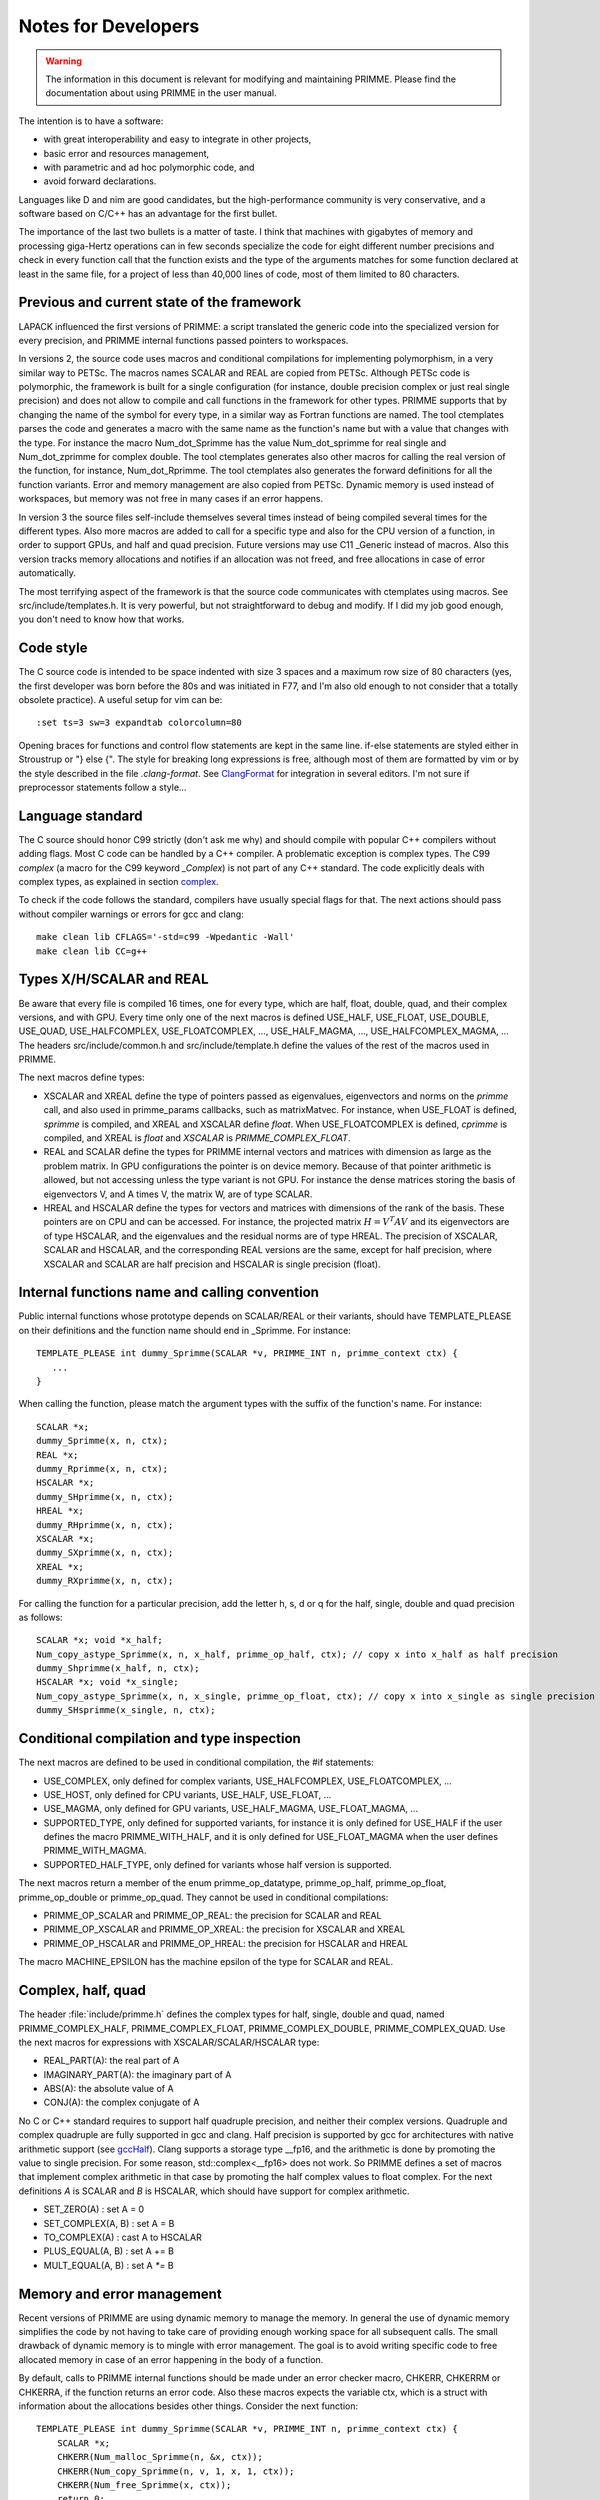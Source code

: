 
Notes for Developers
====================

.. warning::

    The information in this document is relevant for modifying and maintaining PRIMME.
    Please find the documentation about using PRIMME in the user manual.

The intention is to have a software:

- with great interoperability and easy to integrate in other projects,
- basic error and resources management,
- with parametric and ad hoc polymorphic code, and
- avoid forward declarations.

Languages like D and nim are good candidates, but the high-performance community is very conservative, and a software based on C/C++ has an advantage for the first bullet.

The importance of the last two bullets is a matter of taste. I think that machines with gigabytes of memory and processing giga-Hertz operations can in few seconds specialize the code for eight different number precisions and check in every function call that the function exists and the type of the arguments matches for some function declared at least in the same file, for a project of less than 40,000 lines of code, most of them limited to 80 characters.

Previous and current state of the framework
-------------------------------------------

LAPACK influenced the first versions of PRIMME: a script translated the generic code into the specialized version for every precision, and PRIMME internal functions passed pointers to workspaces.

In versions 2, the source code uses macros and conditional compilations for implementing polymorphism, in a very similar way to PETSc. The macros names SCALAR and REAL are copied from PETSc. Although PETSc code is polymorphic, the framework is built for a single configuration (for instance, double precision complex or just real single precision) and does not allow to compile and call functions in the framework for other types. PRIMME supports that by changing the name of the symbol for every type, in a similar way as Fortran functions are named. The tool ctemplates parses the code and generates a macro with the same name as the function's name but with a value that changes with the type. For instance the macro Num_dot_Sprimme has the value Num_dot_sprimme for real single and Num_dot_zprimme for complex double. The tool ctemplates generates also other macros for calling the real version of the function, for instance, Num_dot_Rprimme. The tool ctemplates also generates the forward definitions for all the function variants. Error and memory management are also copied from PETSc. Dynamic memory is used instead of workspaces, but memory was not free in many cases if an error happens.

In version 3 the source files self-include themselves several times instead of being compiled several times for the different types. Also more macros are added to call for a specific type and also for the CPU version of a function, in order to support GPUs, and half and quad precision. Future versions may use C11 _Generic instead of macros. Also this version tracks memory allocations and notifies if an allocation was not freed, and free allocations in case of error automatically.

The most terrifying aspect of the framework is that the source code communicates with ctemplates using macros. See src/include/templates.h. It is very powerful, but not straightforward to debug and modify. If I did my job good enough, you don't need to know how that works.

Code style
----------

The C source code is intended to be space indented with size 3 spaces and a maximum row size of 80 characters (yes, the first developer was born before the 80s and was initiated in F77, and I'm also old enough to not consider that a totally obsolete practice). A useful setup for vim can be::

    :set ts=3 sw=3 expandtab colorcolumn=80

Opening braces for functions and control flow statements are kept in the same line. if-else statements are styled either in Stroustrup or "} else {". The style for breaking long expressions is free, although most of them are formatted by vim or by the style described in the file `.clang-format`. See ClangFormat_ for integration in several editors. I'm not sure if preprocessor statements follow a style...

Language standard
-----------------

The C source should honor C99 strictly (don't ask me why) and should compile with popular C++ compilers without adding flags. Most C code can be handled by a C++ compiler. A problematic exception is complex types. The C99 `complex` (a macro for the C99 keyword `_Complex`) is not part of any C++ standard. The code explicitly deals with complex types, as explained in section complex_.

To check if the code follows the standard, compilers have usually special flags for that. The next actions should pass without compiler warnings or errors for gcc and clang::

    make clean lib CFLAGS='-std=c99 -Wpedantic -Wall'
    make clean lib CC=g++


Types X/H/SCALAR and REAL
-------------------------

Be aware that every file is compiled 16 times, one for every type, which are half, float, double, quad, and their complex versions, and with GPU. Every time only one of the next macros is defined USE_HALF, USE_FLOAT, USE_DOUBLE, USE_QUAD, USE_HALFCOMPLEX, USE_FLOATCOMPLEX, ..., USE_HALF_MAGMA, ..., USE_HALFCOMPLEX_MAGMA, ... The headers src/include/common.h and src/include/template.h define the values of the rest of the macros used in PRIMME.

The next macros define types:

- XSCALAR and XREAL define the type of pointers passed as eigenvalues, eigenvectors and norms on the `primme` call, and also used in primme_params callbacks, such as matrixMatvec. For instance, when USE_FLOAT is defined, `sprimme` is compiled, and XREAL and XSCALAR define `float`. When USE_FLOATCOMPLEX is defined, `cprimme` is compiled, and XREAL is `float` and `XSCALAR` is `PRIMME_COMPLEX_FLOAT`.

- REAL and SCALAR define the types for PRIMME internal vectors and matrices with dimension as large as the problem matrix. In GPU configurations the pointer is on device memory. Because of that pointer arithmetic is allowed, but not accessing unless the type variant is not GPU. For instance the dense matrices storing the basis of eigenvectors V, and A times V, the matrix W, are of type SCALAR.

- HREAL and HSCALAR define the types for vectors and matrices with dimensions of the rank of the basis. These pointers are on CPU and can be accessed. For instance, the projected matrix :math:`H = V^T A V` and its eigenvectors are of type HSCALAR, and the eigenvalues and the residual norms are of type HREAL. The precision of XSCALAR, SCALAR and HSCALAR, and the corresponding REAL versions are the same, except for half precision, where XSCALAR and SCALAR are half precision and HSCALAR is single precision (float).

Internal functions name and calling convention
----------------------------------------------

Public internal functions whose prototype depends on SCALAR/REAL or their variants, should have TEMPLATE_PLEASE on their definitions and the function name should end in _Sprimme. For instance::

    TEMPLATE_PLEASE int dummy_Sprimme(SCALAR *v, PRIMME_INT n, primme_context ctx) {
       ...
    }

When calling the function, please match the argument types with the suffix of the function's name. For instance::

    SCALAR *x;
    dummy_Sprimme(x, n, ctx);
    REAL *x;
    dummy_Rprimme(x, n, ctx);
    HSCALAR *x;
    dummy_SHprimme(x, n, ctx);
    HREAL *x;
    dummy_RHprimme(x, n, ctx);
    XSCALAR *x;
    dummy_SXprimme(x, n, ctx);
    XREAL *x;
    dummy_RXprimme(x, n, ctx);

For calling the function for a particular precision, add the letter h, s, d or q for the half, single, double and quad precision as follows::

    SCALAR *x; void *x_half;
    Num_copy_astype_Sprimme(x, n, x_half, primme_op_half, ctx); // copy x into x_half as half precision
    dummy_Shprimme(x_half, n, ctx);
    HSCALAR *x; void *x_single;
    Num_copy_astype_Sprimme(x, n, x_single, primme_op_float, ctx); // copy x into x_single as single precision
    dummy_SHsprimme(x_single, n, ctx);
  

Conditional compilation and type inspection
-------------------------------------------

The next macros are defined to be used in conditional compilation, the #if statements:

- USE_COMPLEX, only defined for complex variants, USE_HALFCOMPLEX, USE_FLOATCOMPLEX, ...
- USE_HOST, only defined for CPU variants, USE_HALF, USE_FLOAT, ...
- USE_MAGMA, only defined for GPU variants, USE_HALF_MAGMA, USE_FLOAT_MAGMA, ...
- SUPPORTED_TYPE, only defined for supported variants, for instance it is only defined for USE_HALF if the user defines the macro PRIMME_WITH_HALF, and it is only defined for USE_FLOAT_MAGMA when the user defines PRIMME_WITH_MAGMA.
- SUPPORTED_HALF_TYPE, only defined for variants whose half version is supported.

The next macros return a member of the enum primme_op_datatype, primme_op_half, primme_op_float, primme_op_double or primme_op_quad. They cannot be used in conditional compilations:

- PRIMME_OP_SCALAR and PRIMME_OP_REAL: the precision for SCALAR and REAL
- PRIMME_OP_XSCALAR and PRIMME_OP_XREAL: the precision for XSCALAR and XREAL
- PRIMME_OP_HSCALAR and PRIMME_OP_HREAL: the precision for HSCALAR and HREAL

The macro MACHINE_EPSILON has the machine epsilon of the type for SCALAR and REAL.

.. _complex :

Complex, half, quad
-------------------

The header :file:`include/primme.h` defines the complex types for half, single, double and quad, named PRIMME_COMPLEX_HALF, PRIMME_COMPLEX_FLOAT, PRIMME_COMPLEX_DOUBLE, PRIMME_COMPLEX_QUAD. Use the next macros for expressions with XSCALAR/SCALAR/HSCALAR type:

- REAL_PART(A): the real part of A
- IMAGINARY_PART(A): the imaginary part of A
- ABS(A): the absolute value of A
- CONJ(A): the complex conjugate of A

No C or C++ standard requires to support half quadruple precision, and neither their complex versions. Quadruple and complex quadruple are fully supported in gcc and clang. Half precision is supported by gcc for architectures with native arithmetic support (see gccHalf_). Clang supports a storage type __fp16, and the arithmetic is done by promoting the value to single precision. For some reason, std::complex<__fp16> does not work. So PRIMME defines a set of macros that implement complex arithmetic in that case by promoting the half complex values to float complex. For the next definitions `A` is SCALAR and `B` is HSCALAR, which should have support for complex arithmetic.

- SET_ZERO(A)       : set A = 0
- SET_COMPLEX(A, B) : set A = B
- TO_COMPLEX(A)     : cast A to HSCALAR
- PLUS_EQUAL(A, B)  : set A += B
- MULT_EQUAL(A, B)  : set A `*=` B

Memory and error management
---------------------------

Recent versions of PRIMME are using dynamic memory to manage the memory. In general the use of dynamic memory simplifies the code by not having to take care of providing enough working space for all subsequent calls. The small drawback of dynamic memory is to mingle with error management. The goal is to avoid writing specific code to free allocated memory in case of an error happening in the body of a function.

By default, calls to PRIMME internal functions should be made under an error checker macro, CHKERR, CHKERRM or CHKERRA, if the function returns an error code. Also these macros expects the variable ctx, which is a struct with information about the allocations besides other things. Consider the next function::

    TEMPLATE_PLEASE int dummy_Sprimme(SCALAR *v, PRIMME_INT n, primme_context ctx) {
        SCALAR *x;
        CHKERR(Num_malloc_Sprimme(n, &x, ctx));
        CHKERR(Num_copy_Sprimme(n, v, 1, x, 1, ctx));
        CHKERR(Num_free_Sprimme(x, ctx));
        return 0;
    }

If Num_malloc_Sprimme or Num_copy_Sprimme or Num_free_Sprimme return a nonzero value, the function dummy_Sprimme immediately returns that value to the caller. If the error happens in Num_copy_Sprimme, the array allocated by Num_malloc_Sprimme is freed by CHKERR in which the call to dummy_Sprimme is in. A function must notify if some allocations are not going to be freed on purpose after the function finished with no error, by calling `Mem_keep_frame(ctx)`.

WTF is this!? Why not using C++
-------------------------------

You're right! We don't have nowadays a technical justification for not using C++, a language as well-established and multiplatform as C, and with support for polymorphism and RAII and exceptions. The advantages of that support would be to have a cleaner code without conditional compilations and most of the macros, and clearer error messages than the ones that C gives involving macros. There are few drawbacks that can be worked out. Error messages involving std::complex can be hard to read. The most pressing issue is that some parts of the code will be much nicer with partial template specialization and if-constexpr, but these features are only available in recent C++ standard, C++ 14 and C++ 17 respectively. Also one can implement a reverse communication interface for PRIMME using coroutines, currently implemented in Boost, and probably part of C++ 20.


.. _ClangFormat : https://clang.llvm.org/docs/ClangFormat.html
.. _gccHalf: https://gcc.gnu.org/onlinedocs/gcc/Half-Precision.html
